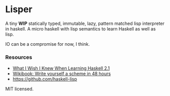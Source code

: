 * Lisper

A tiny *WIP* statically typed, immutable, lazy, pattern matched lisp interpreter
in haskell. A micro haskell with lisp semantics to learn Haskell as well as
lisp.

IO can be a compromise for now, I think.

*** Resources

- [[http://dev.stephendiehl.com/hask/][What I Wish I Knew When Learning Haskell 2.1]]
- [[http://en.wikibooks.org/wiki/Write_Yourself_a_Scheme_in_48_Hours][Wikibook: Write yourself a scheme in 48 hours]]
- https://github.com/haskell-lisp

MIT licensed.
